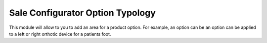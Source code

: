 =================================
Sale Configurator Option Typology
=================================

This module will allow to you to add an area for a product option.
For example, an option can be an option can be applied to a left or right orthotic device for a patients foot.
